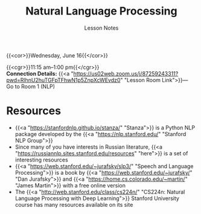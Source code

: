 #+title: Natural Language Processing
#+subtitle: Lesson Notes
#+slug: nlp

{{<cor>}}Wednesday, June 16{{</cor>}}

{{<cgr>}}11:15 am–1:00 pm{{</cgr>}} \\
*Connection Details:* {{<a "https://us02web.zoom.us/j/87259243311?pwd=RlhnU2huTGFpTFhwN1p5ZnpXcWEvdz0" "Lesson Room Link">}}— Go to Room 1 (NLP)

* Resources

- {{<a "https://stanfordnlp.github.io/stanza/" "Stanza">}} is a Python NLP package developed by the {{<a "https://nlp.stanford.edu/" "Stanford NLP Group">}}
- Since many of you have interests in Russian literature, {{<a "https://russiannlp.sites.stanford.edu/resources" "here">}} is a set of interesting resources
- {{<a "https://web.stanford.edu/~jurafsky/slp3/" "Speech and Language Processing">}} is a book by {{<a "https://web.stanford.edu/~jurafsky/" "Dan Jurafsky">}} and {{<a "https://home.cs.colorado.edu/~martin/" "James Martin">}} with a free online version
- The {{<a "http://web.stanford.edu/class/cs224n/" "CS224n: Natural Language Processing with Deep Learning">}} Stanford University course has many resources available on its site

